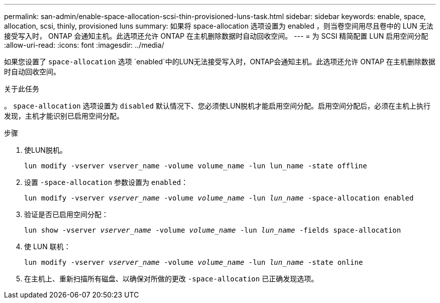 ---
permalink: san-admin/enable-space-allocation-scsi-thin-provisioned-luns-task.html 
sidebar: sidebar 
keywords: enable, space, allocation, scsi, thinly, provisioned luns 
summary: 如果将 space-allocation 选项设置为 enabled ，则当卷空间用尽且卷中的 LUN 无法接受写入时， ONTAP 会通知主机。此选项还允许 ONTAP 在主机删除数据时自动回收空间。 
---
= 为 SCSI 精简配置 LUN 启用空间分配
:allow-uri-read: 
:icons: font
:imagesdir: ../media/


[role="lead"]
如果您设置了 `space-allocation` 选项 `enabled`中的LUN无法接受写入时，ONTAP会通知主机。此选项还允许 ONTAP 在主机删除数据时自动回收空间。

.关于此任务
。 `space-allocation` 选项设置为 `disabled` 默认情况下、您必须使LUN脱机才能启用空间分配。启用空间分配后，必须在主机上执行发现，主机才能识别已启用空间分配。

.步骤
. 使LUN脱机。
+
`lun modify -vserver vserver_name -volume volume_name -lun lun_name -state offline`

. 设置 `-space-allocation` 参数设置为 `enabled`：
+
`lun modify -vserver _vserver_name_ -volume _volume_name_ -lun _lun_name_ -space-allocation enabled`

. 验证是否已启用空间分配：
+
`lun show -vserver _vserver_name_ -volume _volume_name_ -lun _lun_name_ -fields space-allocation`

. 使 LUN 联机：
+
`lun modify -vserver _vserver_name_ -volume _volume_name_ -lun _lun_name_ -state online`

. 在主机上、重新扫描所有磁盘、以确保对所做的更改 `-space-allocation` 已正确发现选项。

